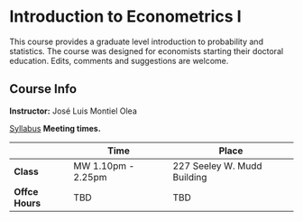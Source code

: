 # This file uses org-mode to generate the markdown 
* Introduction to Econometrics I

  This course provides a graduate level introduction to probability and
  statistics. The course was designed for economists starting their doctoral
  education. Edits, comments and suggestions are welcome.
  
** Course Info 
   *Instructor:* José Luis Montiel Olea 
   
    [[file:Syllabus/Syllabus.pdf][Syllabus]] 
   *Meeting times.*
   |               | Time               | Place                       |
   |---------------+--------------------+-----------------------------|
   | *Class*       | MW 1.10pm - 2.25pm | 227 Seeley W. Mudd Building |
   | *Offce Hours* | TBD                | TBD                         |
